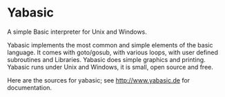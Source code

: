 * Yabasic

A simple Basic interpreter for Unix and Windows.

Yabasic implements the most common and simple elements of the basic
language. It comes with goto/gosub, with various loops, with user
defined subroutines and Libraries. Yabasic does simple graphics and
printing. Yabasic runs under Unix and Windows, it is small, open
source and free.

Here are the sources for yabasic; see http://www.yabasic.de for documentation.
